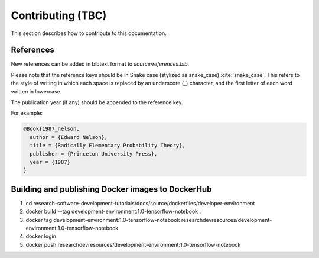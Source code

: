 ==================
Contributing (TBC)
==================

This section describes how to contribute to this documentation.

References
----------
New references can be added in bibtext format to `source/references.bib`.

Please note that the reference keys should be in Snake case (stylized as snake_case) :cite:`snake_case`. This refers to the style of writing in which each space is replaced by an underscore (_) character, and the first letter of each word written in lowercase.

The publication year (if any) should be appended to the reference key.

For example:

.. code-block:: bash

  @Book{1987_nelson,
    author = {Edward Nelson},
    title = {Radically Elementary Probability Theory},
    publisher = {Princeton University Press},
    year = {1987}
  }

Building and publishing Docker images to DockerHub
--------------------------------------------------
1. cd research-software-development-tutorials/docs/source/dockerfiles/developer-environment
2. docker build --tag development-environment:1.0-tensorflow-notebook .
3. docker tag development-environment:1.0-tensorflow-notebook researchdevresources/development-environment:1.0-tensorflow-notebook
4. docker login
5. docker push researchdevresources/development-environment:1.0-tensorflow-notebook

.. bibliography:: refs.bib
  :style: alpha
